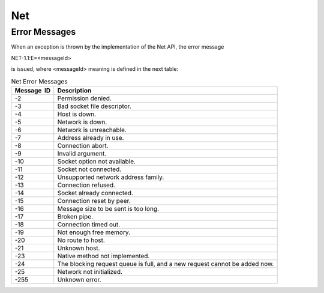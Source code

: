 Net
===

Error Messages
--------------

When an exception is thrown by the implementation of the Net API, the
error message

NET-1.1:E=<messageId>

is issued, where <messageId> meaning is defined in the next table:

.. table:: Net Error Messages

   +-------------+--------------------------------------------------------+
   | Message  ID | Description                                            |
   +=============+========================================================+
   | -2          | Permission denied.                                     |
   +-------------+--------------------------------------------------------+
   | -3          | Bad socket file descriptor.                            |
   +-------------+--------------------------------------------------------+
   | -4          | Host is down.                                          |
   +-------------+--------------------------------------------------------+
   | -5          | Network is down.                                       |
   +-------------+--------------------------------------------------------+
   | -6          | Network is unreachable.                                |
   +-------------+--------------------------------------------------------+
   | -7          | Address already in use.                                |
   +-------------+--------------------------------------------------------+
   | -8          | Connection abort.                                      |
   +-------------+--------------------------------------------------------+
   | -9          | Invalid argument.                                      |
   +-------------+--------------------------------------------------------+
   | -10         | Socket option not available.                           |
   +-------------+--------------------------------------------------------+
   | -11         | Socket not connected.                                  |
   +-------------+--------------------------------------------------------+
   | -12         | Unsupported network address family.                    |
   +-------------+--------------------------------------------------------+
   | -13         | Connection refused.                                    |
   +-------------+--------------------------------------------------------+
   | -14         | Socket already connected.                              |
   +-------------+--------------------------------------------------------+
   | -15         | Connection reset by peer.                              |
   +-------------+--------------------------------------------------------+
   | -16         | Message size to be sent is too long.                   |
   +-------------+--------------------------------------------------------+
   | -17         | Broken pipe.                                           |
   +-------------+--------------------------------------------------------+
   | -18         | Connection timed out.                                  |
   +-------------+--------------------------------------------------------+
   | -19         | Not enough free memory.                                |
   +-------------+--------------------------------------------------------+
   | -20         | No route to host.                                      |
   +-------------+--------------------------------------------------------+
   | -21         | Unknown host.                                          |
   +-------------+--------------------------------------------------------+
   | -23         | Native method not implemented.                         |
   +-------------+--------------------------------------------------------+
   | -24         | The blocking request queue is full, and a new request  |
   |             | cannot be added now.                                   |
   +-------------+--------------------------------------------------------+
   | -25         | Network not initialized.                               |
   +-------------+--------------------------------------------------------+
   | -255        | Unknown error.                                         |
   +-------------+--------------------------------------------------------+
